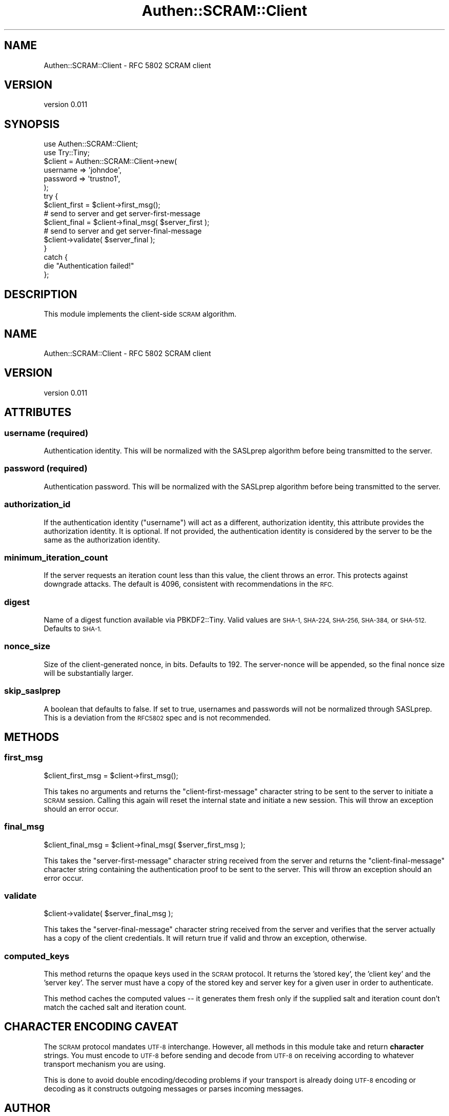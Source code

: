 .\" Automatically generated by Pod::Man 4.10 (Pod::Simple 3.35)
.\"
.\" Standard preamble:
.\" ========================================================================
.de Sp \" Vertical space (when we can't use .PP)
.if t .sp .5v
.if n .sp
..
.de Vb \" Begin verbatim text
.ft CW
.nf
.ne \\$1
..
.de Ve \" End verbatim text
.ft R
.fi
..
.\" Set up some character translations and predefined strings.  \*(-- will
.\" give an unbreakable dash, \*(PI will give pi, \*(L" will give a left
.\" double quote, and \*(R" will give a right double quote.  \*(C+ will
.\" give a nicer C++.  Capital omega is used to do unbreakable dashes and
.\" therefore won't be available.  \*(C` and \*(C' expand to `' in nroff,
.\" nothing in troff, for use with C<>.
.tr \(*W-
.ds C+ C\v'-.1v'\h'-1p'\s-2+\h'-1p'+\s0\v'.1v'\h'-1p'
.ie n \{\
.    ds -- \(*W-
.    ds PI pi
.    if (\n(.H=4u)&(1m=24u) .ds -- \(*W\h'-12u'\(*W\h'-12u'-\" diablo 10 pitch
.    if (\n(.H=4u)&(1m=20u) .ds -- \(*W\h'-12u'\(*W\h'-8u'-\"  diablo 12 pitch
.    ds L" ""
.    ds R" ""
.    ds C` ""
.    ds C' ""
'br\}
.el\{\
.    ds -- \|\(em\|
.    ds PI \(*p
.    ds L" ``
.    ds R" ''
.    ds C`
.    ds C'
'br\}
.\"
.\" Escape single quotes in literal strings from groff's Unicode transform.
.ie \n(.g .ds Aq \(aq
.el       .ds Aq '
.\"
.\" If the F register is >0, we'll generate index entries on stderr for
.\" titles (.TH), headers (.SH), subsections (.SS), items (.Ip), and index
.\" entries marked with X<> in POD.  Of course, you'll have to process the
.\" output yourself in some meaningful fashion.
.\"
.\" Avoid warning from groff about undefined register 'F'.
.de IX
..
.nr rF 0
.if \n(.g .if rF .nr rF 1
.if (\n(rF:(\n(.g==0)) \{\
.    if \nF \{\
.        de IX
.        tm Index:\\$1\t\\n%\t"\\$2"
..
.        if !\nF==2 \{\
.            nr % 0
.            nr F 2
.        \}
.    \}
.\}
.rr rF
.\" ========================================================================
.\"
.IX Title "Authen::SCRAM::Client 3"
.TH Authen::SCRAM::Client 3 "2021-05-28" "perl v5.28.0" "User Contributed Perl Documentation"
.\" For nroff, turn off justification.  Always turn off hyphenation; it makes
.\" way too many mistakes in technical documents.
.if n .ad l
.nh
.SH "NAME"
Authen::SCRAM::Client \- RFC 5802 SCRAM client
.SH "VERSION"
.IX Header "VERSION"
version 0.011
.SH "SYNOPSIS"
.IX Header "SYNOPSIS"
.Vb 2
\&    use Authen::SCRAM::Client;
\&    use Try::Tiny;
\&
\&    $client = Authen::SCRAM::Client\->new(
\&        username => \*(Aqjohndoe\*(Aq,
\&        password => \*(Aqtrustno1\*(Aq,
\&    );
\&
\&    try {
\&        $client_first = $client\->first_msg();
\&
\&        # send to server and get server\-first\-message
\&
\&        $client_final = $client\->final_msg( $server_first );
\&
\&        # send to server and get server\-final\-message
\&
\&        $client\->validate( $server_final );
\&    }
\&    catch {
\&        die "Authentication failed!"
\&    };
.Ve
.SH "DESCRIPTION"
.IX Header "DESCRIPTION"
This module implements the client-side \s-1SCRAM\s0 algorithm.
.SH "NAME"
Authen::SCRAM::Client \- RFC 5802 SCRAM client
.SH "VERSION"
.IX Header "VERSION"
version 0.011
.SH "ATTRIBUTES"
.IX Header "ATTRIBUTES"
.SS "username (required)"
.IX Subsection "username (required)"
Authentication identity.  This will be normalized with the SASLprep algorithm
before being transmitted to the server.
.SS "password (required)"
.IX Subsection "password (required)"
Authentication password.  This will be normalized with the SASLprep algorithm
before being transmitted to the server.
.SS "authorization_id"
.IX Subsection "authorization_id"
If the authentication identity (\f(CW\*(C`username\*(C'\fR) will act as a different,
authorization identity, this attribute provides the authorization identity.  It
is optional.  If not provided, the authentication identity is considered by the
server to be the same as the authorization identity.
.SS "minimum_iteration_count"
.IX Subsection "minimum_iteration_count"
If the server requests an iteration count less than this value, the client
throws an error.  This protects against downgrade attacks.  The default is
4096, consistent with recommendations in the \s-1RFC.\s0
.SS "digest"
.IX Subsection "digest"
Name of a digest function available via PBKDF2::Tiny.  Valid values are
\&\s-1SHA\-1, SHA\-224, SHA\-256, SHA\-384,\s0 or \s-1SHA\-512.\s0  Defaults to \s-1SHA\-1.\s0
.SS "nonce_size"
.IX Subsection "nonce_size"
Size of the client-generated nonce, in bits.  Defaults to 192.
The server-nonce will be appended, so the final nonce size will
be substantially larger.
.SS "skip_saslprep"
.IX Subsection "skip_saslprep"
A boolean that defaults to false.  If set to true, usernames and passwords will
not be normalized through SASLprep.  This is a deviation from the \s-1RFC5802\s0 spec
and is not recommended.
.SH "METHODS"
.IX Header "METHODS"
.SS "first_msg"
.IX Subsection "first_msg"
.Vb 1
\&    $client_first_msg = $client\->first_msg();
.Ve
.PP
This takes no arguments and returns the \f(CW\*(C`client\-first\-message\*(C'\fR character
string to be sent to the server to initiate a \s-1SCRAM\s0 session.  Calling this
again will reset the internal state and initiate a new session.  This will
throw an exception should an error occur.
.SS "final_msg"
.IX Subsection "final_msg"
.Vb 1
\&    $client_final_msg = $client\->final_msg( $server_first_msg );
.Ve
.PP
This takes the \f(CW\*(C`server\-first\-message\*(C'\fR character string received from the
server and returns the \f(CW\*(C`client\-final\-message\*(C'\fR character string containing the
authentication proof to be sent to the server.  This will throw an exception
should an error occur.
.SS "validate"
.IX Subsection "validate"
.Vb 1
\&    $client\->validate( $server_final_msg );
.Ve
.PP
This takes the \f(CW\*(C`server\-final\-message\*(C'\fR character string received from the
server and verifies that the server actually has a copy of the client
credentials.  It will return true if valid and throw an exception, otherwise.
.SS "computed_keys"
.IX Subsection "computed_keys"
This method returns the opaque keys used in the \s-1SCRAM\s0 protocol.  It returns
the 'stored key', the 'client key' and the 'server key'.  The server must
have a copy of the stored key and server key for a given user in order to
authenticate.
.PP
This method caches the computed values \*(-- it generates them fresh only if
the supplied salt and iteration count don't match the cached salt and
iteration count.
.SH "CHARACTER ENCODING CAVEAT"
.IX Header "CHARACTER ENCODING CAVEAT"
The \s-1SCRAM\s0 protocol mandates \s-1UTF\-8\s0 interchange.  However, all methods in this
module take and return \fBcharacter\fR strings.  You must encode to \s-1UTF\-8\s0 before
sending and decode from \s-1UTF\-8\s0 on receiving according to whatever transport
mechanism you are using.
.PP
This is done to avoid double encoding/decoding problems if your transport is
already doing \s-1UTF\-8\s0 encoding or decoding as it constructs outgoing messages or
parses incoming messages.
.SH "AUTHOR"
.IX Header "AUTHOR"
David Golden <dagolden@cpan.org>
.SH "COPYRIGHT AND LICENSE"
.IX Header "COPYRIGHT AND LICENSE"
This software is Copyright (c) 2014 by David Golden.
.PP
This is free software, licensed under:
.PP
.Vb 1
\&  The Apache License, Version 2.0, January 2004
.Ve
.SH "AUTHOR"
.IX Header "AUTHOR"
David Golden <dagolden@cpan.org>
.SH "COPYRIGHT AND LICENSE"
.IX Header "COPYRIGHT AND LICENSE"
This software is Copyright (c) 2014 by David Golden.
.PP
This is free software, licensed under:
.PP
.Vb 1
\&  The Apache License, Version 2.0, January 2004
.Ve
